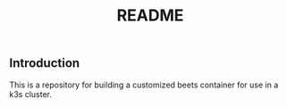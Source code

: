 #+title: README
[[https://github.com/frantathefranta/beets-personalized/actions/workflows/main.yaml][https://github.com/frantathefranta/beets-personalized/actions/workflows/main.yaml/badge.svg]]

** Introduction
This is a repository for building a customized beets container for use in a k3s cluster.
